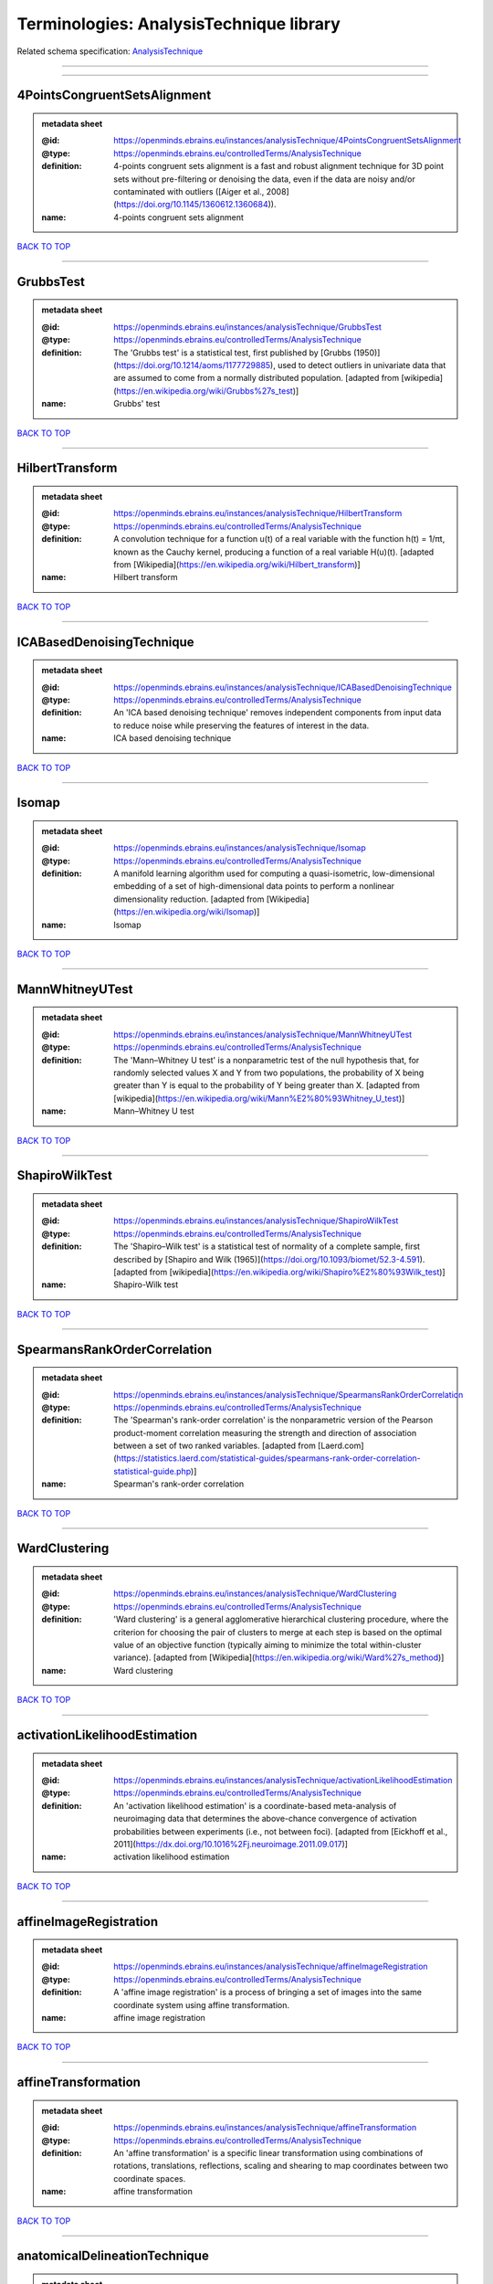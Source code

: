 ########################################
Terminologies: AnalysisTechnique library
########################################

Related schema specification: `AnalysisTechnique <https://openminds-documentation.readthedocs.io/en/v3.0/schema_specifications/controlledTerms/analysisTechnique.html>`_

------------

------------

4PointsCongruentSetsAlignment
-----------------------------

.. admonition:: metadata sheet

   :@id: https://openminds.ebrains.eu/instances/analysisTechnique/4PointsCongruentSetsAlignment
   :@type: https://openminds.ebrains.eu/controlledTerms/AnalysisTechnique
   :definition: 4-points congruent sets alignment is a fast and robust alignment technique for 3D point sets without pre-filtering or denoising the data, even if the data are noisy and/or contaminated with outliers ([Aiger et al., 2008](https://doi.org/10.1145/1360612.1360684)).
   :name: 4-points congruent sets alignment

`BACK TO TOP <Terminologies: AnalysisTechnique library_>`_

------------

GrubbsTest
----------

.. admonition:: metadata sheet

   :@id: https://openminds.ebrains.eu/instances/analysisTechnique/GrubbsTest
   :@type: https://openminds.ebrains.eu/controlledTerms/AnalysisTechnique
   :definition: The 'Grubbs test' is a statistical test, first published by [Grubbs (1950)](https://doi.org/10.1214/aoms/1177729885), used to detect outliers in univariate data that are assumed to come from a normally distributed population. [adapted from [wikipedia](https://en.wikipedia.org/wiki/Grubbs%27s_test)]
   :name: Grubbs' test

`BACK TO TOP <Terminologies: AnalysisTechnique library_>`_

------------

HilbertTransform
----------------

.. admonition:: metadata sheet

   :@id: https://openminds.ebrains.eu/instances/analysisTechnique/HilbertTransform
   :@type: https://openminds.ebrains.eu/controlledTerms/AnalysisTechnique
   :definition: A convolution technique for a function u(t) of a real variable with the function h(t) = 1/πt, known as the Cauchy kernel, producing a function of a real variable H(u)(t). [adapted from [Wikipedia](https://en.wikipedia.org/wiki/Hilbert_transform)]
   :name: Hilbert transform

`BACK TO TOP <Terminologies: AnalysisTechnique library_>`_

------------

ICABasedDenoisingTechnique
--------------------------

.. admonition:: metadata sheet

   :@id: https://openminds.ebrains.eu/instances/analysisTechnique/ICABasedDenoisingTechnique
   :@type: https://openminds.ebrains.eu/controlledTerms/AnalysisTechnique
   :definition: An 'ICA based denoising technique' removes independent components from input data to reduce noise while preserving the features of interest in the data.
   :name: ICA based denoising technique

`BACK TO TOP <Terminologies: AnalysisTechnique library_>`_

------------

Isomap
------

.. admonition:: metadata sheet

   :@id: https://openminds.ebrains.eu/instances/analysisTechnique/Isomap
   :@type: https://openminds.ebrains.eu/controlledTerms/AnalysisTechnique
   :definition: A manifold learning algorithm used for computing a quasi-isometric, low-dimensional embedding of a set of high-dimensional data points to perform a nonlinear dimensionality reduction. [adapted from [Wikipedia](https://en.wikipedia.org/wiki/Isomap)]
   :name: Isomap

`BACK TO TOP <Terminologies: AnalysisTechnique library_>`_

------------

MannWhitneyUTest
----------------

.. admonition:: metadata sheet

   :@id: https://openminds.ebrains.eu/instances/analysisTechnique/MannWhitneyUTest
   :@type: https://openminds.ebrains.eu/controlledTerms/AnalysisTechnique
   :definition: The 'Mann–Whitney U test' is a nonparametric test of the null hypothesis that, for randomly selected values X and Y from two populations, the probability of X being greater than Y is equal to the probability of Y being greater than X. [adapted from [wikipedia](https://en.wikipedia.org/wiki/Mann%E2%80%93Whitney_U_test)]
   :name: Mann–Whitney U test

`BACK TO TOP <Terminologies: AnalysisTechnique library_>`_

------------

ShapiroWilkTest
---------------

.. admonition:: metadata sheet

   :@id: https://openminds.ebrains.eu/instances/analysisTechnique/ShapiroWilkTest
   :@type: https://openminds.ebrains.eu/controlledTerms/AnalysisTechnique
   :definition: The 'Shapiro–Wilk test' is a statistical test of normality of a complete sample, first described by [Shapiro and Wilk (1965)](https://doi.org/10.1093/biomet/52.3-4.591). [adapted from [wikipedia](https://en.wikipedia.org/wiki/Shapiro%E2%80%93Wilk_test)]
   :name: Shapiro-Wilk test

`BACK TO TOP <Terminologies: AnalysisTechnique library_>`_

------------

SpearmansRankOrderCorrelation
-----------------------------

.. admonition:: metadata sheet

   :@id: https://openminds.ebrains.eu/instances/analysisTechnique/SpearmansRankOrderCorrelation
   :@type: https://openminds.ebrains.eu/controlledTerms/AnalysisTechnique
   :definition: The 'Spearman's rank-order correlation' is the nonparametric version of the Pearson product-moment correlation measuring the strength and direction of association between a set of two ranked variables. [adapted from [Laerd.com](https://statistics.laerd.com/statistical-guides/spearmans-rank-order-correlation-statistical-guide.php)]
   :name: Spearman's rank-order correlation

`BACK TO TOP <Terminologies: AnalysisTechnique library_>`_

------------

WardClustering
--------------

.. admonition:: metadata sheet

   :@id: https://openminds.ebrains.eu/instances/analysisTechnique/WardClustering
   :@type: https://openminds.ebrains.eu/controlledTerms/AnalysisTechnique
   :definition: 'Ward clustering' is a general agglomerative hierarchical clustering procedure, where the criterion for choosing the pair of clusters to merge at each step is based on the optimal value of an objective function (typically aiming to minimize the total within-cluster variance). [adapted from [Wikipedia](https://en.wikipedia.org/wiki/Ward%27s_method)]
   :name: Ward clustering

`BACK TO TOP <Terminologies: AnalysisTechnique library_>`_

------------

activationLikelihoodEstimation
------------------------------

.. admonition:: metadata sheet

   :@id: https://openminds.ebrains.eu/instances/analysisTechnique/activationLikelihoodEstimation
   :@type: https://openminds.ebrains.eu/controlledTerms/AnalysisTechnique
   :definition: An 'activation likelihood estimation' is a coordinate-based meta-analysis of neuroimaging data that determines the above-chance convergence of activation probabilities between experiments (i.e., not between foci). [adapted from [Eickhoff et al., 2011](https://dx.doi.org/10.1016%2Fj.neuroimage.2011.09.017)]
   :name: activation likelihood estimation

`BACK TO TOP <Terminologies: AnalysisTechnique library_>`_

------------

affineImageRegistration
-----------------------

.. admonition:: metadata sheet

   :@id: https://openminds.ebrains.eu/instances/analysisTechnique/affineImageRegistration
   :@type: https://openminds.ebrains.eu/controlledTerms/AnalysisTechnique
   :definition: A 'affine image registration' is a process of bringing a set of images into the same coordinate system using affine transformation.
   :name: affine image registration

`BACK TO TOP <Terminologies: AnalysisTechnique library_>`_

------------

affineTransformation
--------------------

.. admonition:: metadata sheet

   :@id: https://openminds.ebrains.eu/instances/analysisTechnique/affineTransformation
   :@type: https://openminds.ebrains.eu/controlledTerms/AnalysisTechnique
   :definition: An 'affine transformation' is a specific linear transformation using combinations of rotations, translations, reflections, scaling and shearing to map coordinates between two coordinate spaces.
   :name: affine transformation

`BACK TO TOP <Terminologies: AnalysisTechnique library_>`_

------------

anatomicalDelineationTechnique
------------------------------

.. admonition:: metadata sheet

   :@id: https://openminds.ebrains.eu/instances/analysisTechnique/anatomicalDelineationTechnique
   :@type: https://openminds.ebrains.eu/controlledTerms/AnalysisTechnique
   :name: anatomical delineation technique

`BACK TO TOP <Terminologies: AnalysisTechnique library_>`_

------------

averageLinkageClustering
------------------------

.. admonition:: metadata sheet

   :@id: https://openminds.ebrains.eu/instances/analysisTechnique/averageLinkageClustering
   :@type: https://openminds.ebrains.eu/controlledTerms/AnalysisTechnique
   :name: average linkage clustering

`BACK TO TOP <Terminologies: AnalysisTechnique library_>`_

------------

biasFieldCorrection
-------------------

.. admonition:: metadata sheet

   :@id: https://openminds.ebrains.eu/instances/analysisTechnique/biasFieldCorrection
   :@type: https://openminds.ebrains.eu/controlledTerms/AnalysisTechnique
   :definition: A 'bias field correction' is a mathematical technique to remove a corrupting, low frequency signal from magnetic resonance images. This bias field signal is typically caused by inhomogeneities in the magnetic ﬁelds of the magnetic resonance imaging machine.
   :name: bias field correction

`BACK TO TOP <Terminologies: AnalysisTechnique library_>`_

------------

bootstrapAggregating
--------------------

.. admonition:: metadata sheet

   :@id: https://openminds.ebrains.eu/instances/analysisTechnique/bootstrapAggregating
   :@type: https://openminds.ebrains.eu/controlledTerms/AnalysisTechnique
   :definition: A specialized machine learning ensemble meta-algorithm designed to improve the stability and accuracy of machine learning algorithms used in statistical classification and regression. [adapted from [Wikipedia](https://en.wikipedia.org/wiki/Bootstrap_aggregating)]
   :name: bootstrap aggregating

`BACK TO TOP <Terminologies: AnalysisTechnique library_>`_

------------

bootstrapping
-------------

.. admonition:: metadata sheet

   :@id: https://openminds.ebrains.eu/instances/analysisTechnique/bootstrapping
   :@type: https://openminds.ebrains.eu/controlledTerms/AnalysisTechnique
   :name: bootstrapping

`BACK TO TOP <Terminologies: AnalysisTechnique library_>`_

------------

boundaryBasedRegistration
-------------------------

.. admonition:: metadata sheet

   :@id: https://openminds.ebrains.eu/instances/analysisTechnique/boundaryBasedRegistration
   :@type: https://openminds.ebrains.eu/controlledTerms/AnalysisTechnique
   :definition: The term 'boundary-based registration' refers to feature based image registration methods which utilize a boundary which can be identified in the source and target image.
   :name: boundary-based registration

`BACK TO TOP <Terminologies: AnalysisTechnique library_>`_

------------

clusterAnalysis
---------------

.. admonition:: metadata sheet

   :@id: https://openminds.ebrains.eu/instances/analysisTechnique/clusterAnalysis
   :@type: https://openminds.ebrains.eu/controlledTerms/AnalysisTechnique
   :name: cluster analysis

`BACK TO TOP <Terminologies: AnalysisTechnique library_>`_

------------

combinedVolumeSurfaceRegistration
---------------------------------

.. admonition:: metadata sheet

   :@id: https://openminds.ebrains.eu/instances/analysisTechnique/combinedVolumeSurfaceRegistration
   :@type: https://openminds.ebrains.eu/controlledTerms/AnalysisTechnique
   :definition: The term 'combined volume-surface registration' refers to an image registration framework which utilizes information from the brain surface and the brain volume to perform the registration (cf. [Postelnicu et al. (2009)](https://doi.org/10.1109/TMI.2008.2004426)).
   :name: combined volume–surface registration

`BACK TO TOP <Terminologies: AnalysisTechnique library_>`_

------------

communicationProfiling
----------------------

.. admonition:: metadata sheet

   :@id: https://openminds.ebrains.eu/instances/analysisTechnique/communicationProfiling
   :@type: https://openminds.ebrains.eu/controlledTerms/AnalysisTechnique
   :name: communication profiling

`BACK TO TOP <Terminologies: AnalysisTechnique library_>`_

------------

conjunctionAnalysis
-------------------

.. admonition:: metadata sheet

   :@id: https://openminds.ebrains.eu/instances/analysisTechnique/conjunctionAnalysis
   :@type: https://openminds.ebrains.eu/controlledTerms/AnalysisTechnique
   :name: conjunction analysis

`BACK TO TOP <Terminologies: AnalysisTechnique library_>`_

------------

connected-componentAnalysis
---------------------------

.. admonition:: metadata sheet

   :@id: https://openminds.ebrains.eu/instances/analysisTechnique/connected-componentAnalysis
   :@type: https://openminds.ebrains.eu/controlledTerms/AnalysisTechnique
   :definition: 'connected-component analysis' is an algorithmic application of graph theory, where subsets of connected components are uniquely labeled based on a given heuristic. [adapted from: [wikipedia](https://en.wikipedia.org/wiki/Connected-component_labeling)]
   :name: connected-component analysis

`BACK TO TOP <Terminologies: AnalysisTechnique library_>`_

------------

connectivityBasedParcellationTechnique
--------------------------------------

.. admonition:: metadata sheet

   :@id: https://openminds.ebrains.eu/instances/analysisTechnique/connectivityBasedParcellationTechnique
   :@type: https://openminds.ebrains.eu/controlledTerms/AnalysisTechnique
   :name: connectivity based parcellation technique

`BACK TO TOP <Terminologies: AnalysisTechnique library_>`_

------------

convolution
-----------

.. admonition:: metadata sheet

   :@id: https://openminds.ebrains.eu/instances/analysisTechnique/convolution
   :@type: https://openminds.ebrains.eu/controlledTerms/AnalysisTechnique
   :definition: In functional analysis, 'convolution' is a mathematical operation on two functions (f and g) producing a third function (f * g) that expresses how the shape of one is modified by the other. [adapted from [wikipedia](https://en.wikipedia.org/wiki/Convolution)]
   :name: convolution

`BACK TO TOP <Terminologies: AnalysisTechnique library_>`_

------------

correlationAnalysis
-------------------

.. admonition:: metadata sheet

   :@id: https://openminds.ebrains.eu/instances/analysisTechnique/correlationAnalysis
   :@type: https://openminds.ebrains.eu/controlledTerms/AnalysisTechnique
   :name: correlation analysis

`BACK TO TOP <Terminologies: AnalysisTechnique library_>`_

------------

covarianceAnalysis
------------------

.. admonition:: metadata sheet

   :@id: https://openminds.ebrains.eu/instances/analysisTechnique/covarianceAnalysis
   :@type: https://openminds.ebrains.eu/controlledTerms/AnalysisTechnique
   :name: covariance analysis

`BACK TO TOP <Terminologies: AnalysisTechnique library_>`_

------------

currentSourceDensityAnalysis
----------------------------

.. admonition:: metadata sheet

   :@id: https://openminds.ebrains.eu/instances/analysisTechnique/currentSourceDensityAnalysis
   :@type: https://openminds.ebrains.eu/controlledTerms/AnalysisTechnique
   :name: current source density analysis

`BACK TO TOP <Terminologies: AnalysisTechnique library_>`_

------------

cytoarchitectonicMapping
------------------------

.. admonition:: metadata sheet

   :@id: https://openminds.ebrains.eu/instances/analysisTechnique/cytoarchitectonicMapping
   :@type: https://openminds.ebrains.eu/controlledTerms/AnalysisTechnique
   :definition: 'Cytoarchitectonic mapping' is a delineation technique that defines regional borders based on histological analysis of the cellular composition of the studied tissue.
   :name: cytoarchitectonic mapping

`BACK TO TOP <Terminologies: AnalysisTechnique library_>`_

------------

deepLearning
------------

.. admonition:: metadata sheet

   :@id: https://openminds.ebrains.eu/instances/analysisTechnique/deepLearning
   :@type: https://openminds.ebrains.eu/controlledTerms/AnalysisTechnique
   :name: deep learning

`BACK TO TOP <Terminologies: AnalysisTechnique library_>`_

------------

densityMeasurement
------------------

.. admonition:: metadata sheet

   :@id: https://openminds.ebrains.eu/instances/analysisTechnique/densityMeasurement
   :@type: https://openminds.ebrains.eu/controlledTerms/AnalysisTechnique
   :name: density measurement

`BACK TO TOP <Terminologies: AnalysisTechnique library_>`_

------------

dictionaryLearning
------------------

.. admonition:: metadata sheet

   :@id: https://openminds.ebrains.eu/instances/analysisTechnique/dictionaryLearning
   :@type: https://openminds.ebrains.eu/controlledTerms/AnalysisTechnique
   :definition: 'Dictionary learning' is a branch of signal processing and machine learning that aims at finding a frame (called dictionary) in which some training data admits a sparse representation.
   :name: dictionary learning

`BACK TO TOP <Terminologies: AnalysisTechnique library_>`_

------------

diffeomorphicRegistration
-------------------------

.. admonition:: metadata sheet

   :@id: https://openminds.ebrains.eu/instances/analysisTechnique/diffeomorphicRegistration
   :@type: https://openminds.ebrains.eu/controlledTerms/AnalysisTechnique
   :definition: 'Diffeomorphic registration' refers to a suite of algorithms that register or build correspondences between dense coordinate systems in medical imaging by ensuring the solutions are diffeomorphic.
   :name: diffeomorphic registration

`BACK TO TOP <Terminologies: AnalysisTechnique library_>`_

------------

dynamicCausalModeling
---------------------

.. admonition:: metadata sheet

   :@id: https://openminds.ebrains.eu/instances/analysisTechnique/dynamicCausalModeling
   :@type: https://openminds.ebrains.eu/controlledTerms/AnalysisTechnique
   :definition: An analysis framework for specifying non-linear state-space models in continuous time using stochastic or ordinary differential equations, for fitting them to data and comparing their evidence using Bayesian model comparison.[adapted from [Wikipedia](https://en.wikipedia.org/wiki/Dynamic_causal_modeling)]
   :interlexIdentifier: http://uri.interlex.org/base/ilx_0103618
   :name: dynamic causal modeling
   :preferredOntologyIdentifier: http://uri.interlex.org/ilx_0103618

`BACK TO TOP <Terminologies: AnalysisTechnique library_>`_

------------

eyeMovementAnalysis
-------------------

.. admonition:: metadata sheet

   :@id: https://openminds.ebrains.eu/instances/analysisTechnique/eyeMovementAnalysis
   :@type: https://openminds.ebrains.eu/controlledTerms/AnalysisTechnique
   :definition: 'Eye movement analysis' refers to a group of techniques used to analyze eye movements from video or images.
   :name: eye movement analysis

`BACK TO TOP <Terminologies: AnalysisTechnique library_>`_

------------

generalLinearModeling
---------------------

.. admonition:: metadata sheet

   :@id: https://openminds.ebrains.eu/instances/analysisTechnique/generalLinearModeling
   :@type: https://openminds.ebrains.eu/controlledTerms/AnalysisTechnique
   :name: general linear modeling

`BACK TO TOP <Terminologies: AnalysisTechnique library_>`_

------------

geneticCorrelationAnalysis
--------------------------

.. admonition:: metadata sheet

   :@id: https://openminds.ebrains.eu/instances/analysisTechnique/geneticCorrelationAnalysis
   :@type: https://openminds.ebrains.eu/controlledTerms/AnalysisTechnique
   :name: genetic correlation analysis

`BACK TO TOP <Terminologies: AnalysisTechnique library_>`_

------------

geneticRiskScore
----------------

.. admonition:: metadata sheet

   :@id: https://openminds.ebrains.eu/instances/analysisTechnique/geneticRiskScore
   :@type: https://openminds.ebrains.eu/controlledTerms/AnalysisTechnique
   :definition: A genetic risk score is an estimate of the cumulative contribution of genetic factors to a specific outcome of interest in an individual (Igo et al, 2019).
   :description: [described in: Igo, R. P., Jr, Kinzy, T. G., & Cooke Bailey, J. N. (2019). Genetic Risk Scores. Current protocols in human genetics, 104(1), e95. https://doi.org/10.1002/cphg.95]
   :name: genetic risk score

`BACK TO TOP <Terminologies: AnalysisTechnique library_>`_

------------

globalSignalRegression
----------------------

.. admonition:: metadata sheet

   :@id: https://openminds.ebrains.eu/instances/analysisTechnique/globalSignalRegression
   :@type: https://openminds.ebrains.eu/controlledTerms/AnalysisTechnique
   :definition: A 'global signal regression' is a denoising technique where the global signal is removed from the time series of each voxel through linear regression. [adapted from: [Murphy & Fox, 2017](https://dx.doi.org/10.1016%2Fj.neuroimage.2016.11.052)]
   :name: global signal regression

`BACK TO TOP <Terminologies: AnalysisTechnique library_>`_

------------

hierarchicalAgglomerativeClustering
-----------------------------------

.. admonition:: metadata sheet

   :@id: https://openminds.ebrains.eu/instances/analysisTechnique/hierarchicalAgglomerativeClustering
   :@type: https://openminds.ebrains.eu/controlledTerms/AnalysisTechnique
   :name: hierarchical agglomerative clustering

`BACK TO TOP <Terminologies: AnalysisTechnique library_>`_

------------

hierarchicalClustering
----------------------

.. admonition:: metadata sheet

   :@id: https://openminds.ebrains.eu/instances/analysisTechnique/hierarchicalClustering
   :@type: https://openminds.ebrains.eu/controlledTerms/AnalysisTechnique
   :name: hierarchical clustering

`BACK TO TOP <Terminologies: AnalysisTechnique library_>`_

------------

hierarchicalDivisiveClustering
------------------------------

.. admonition:: metadata sheet

   :@id: https://openminds.ebrains.eu/instances/analysisTechnique/hierarchicalDivisiveClustering
   :@type: https://openminds.ebrains.eu/controlledTerms/AnalysisTechnique
   :name: hierarchical divisive clustering

`BACK TO TOP <Terminologies: AnalysisTechnique library_>`_

------------

imageDistortionCorrection
-------------------------

.. admonition:: metadata sheet

   :@id: https://openminds.ebrains.eu/instances/analysisTechnique/imageDistortionCorrection
   :@type: https://openminds.ebrains.eu/controlledTerms/AnalysisTechnique
   :definition: 'Image distortion correction' is the general term for any image processing technique correcting optical or perspective aberrations of an image.
   :name: image distortion correction

`BACK TO TOP <Terminologies: AnalysisTechnique library_>`_

------------

imageRegistration
-----------------

.. admonition:: metadata sheet

   :@id: https://openminds.ebrains.eu/instances/analysisTechnique/imageRegistration
   :@type: https://openminds.ebrains.eu/controlledTerms/AnalysisTechnique
   :definition: An 'image registration' is a process of bringing a set of images into the same coordinate system.
   :name: image registration

`BACK TO TOP <Terminologies: AnalysisTechnique library_>`_

------------

independentComponentAnalysis
----------------------------

.. admonition:: metadata sheet

   :@id: https://openminds.ebrains.eu/instances/analysisTechnique/independentComponentAnalysis
   :@type: https://openminds.ebrains.eu/controlledTerms/AnalysisTechnique
   :name: independent component analysis

`BACK TO TOP <Terminologies: AnalysisTechnique library_>`_

------------

interSubjectAnalysis
--------------------

.. admonition:: metadata sheet

   :@id: https://openminds.ebrains.eu/instances/analysisTechnique/interSubjectAnalysis
   :@type: https://openminds.ebrains.eu/controlledTerms/AnalysisTechnique
   :name: inter-subject analysis

`BACK TO TOP <Terminologies: AnalysisTechnique library_>`_

------------

interpolation
-------------

.. admonition:: metadata sheet

   :@id: https://openminds.ebrains.eu/instances/analysisTechnique/interpolation
   :@type: https://openminds.ebrains.eu/controlledTerms/AnalysisTechnique
   :definition: An 'interpolation' is an analysis technique that delivers estimates for new data points based on a range of a discrete set of known data points.
   :name: interpolation

`BACK TO TOP <Terminologies: AnalysisTechnique library_>`_

------------

intraSubjectAnalysis
--------------------

.. admonition:: metadata sheet

   :@id: https://openminds.ebrains.eu/instances/analysisTechnique/intraSubjectAnalysis
   :@type: https://openminds.ebrains.eu/controlledTerms/AnalysisTechnique
   :name: intra-subject analysis

`BACK TO TOP <Terminologies: AnalysisTechnique library_>`_

------------

isometricMapping
----------------

.. admonition:: metadata sheet

   :@id: https://openminds.ebrains.eu/instances/analysisTechnique/isometricMapping
   :@type: https://openminds.ebrains.eu/controlledTerms/AnalysisTechnique
   :definition: A superclass of distance-preserving transformations between metric spaces, often used to reduce dimensionality of data by embedding one space into another. [adapted from [Wikipedia](https://en.wikipedia.org/wiki/Isometry)]
   :name: isometric mapping

`BACK TO TOP <Terminologies: AnalysisTechnique library_>`_

------------

k-meansClustering
-----------------

.. admonition:: metadata sheet

   :@id: https://openminds.ebrains.eu/instances/analysisTechnique/k-meansClustering
   :@type: https://openminds.ebrains.eu/controlledTerms/AnalysisTechnique
   :definition: 'k-means clustering' is a centroid-based cluster analysis technique that aims to partition n observations into a pre-defined number of k clusters by assigning each observation to the cluster with the nearest mean (centroid).
   :name: k-means clustering

`BACK TO TOP <Terminologies: AnalysisTechnique library_>`_

------------

linearImageRegistration
-----------------------

.. admonition:: metadata sheet

   :@id: https://openminds.ebrains.eu/instances/analysisTechnique/linearImageRegistration
   :@type: https://openminds.ebrains.eu/controlledTerms/AnalysisTechnique
   :definition: A 'linear image registration' is a process of bringing a set of images into the same coordinate system using linear transformation.
   :name: linear image registration

`BACK TO TOP <Terminologies: AnalysisTechnique library_>`_

------------

linearRegression
----------------

.. admonition:: metadata sheet

   :@id: https://openminds.ebrains.eu/instances/analysisTechnique/linearRegression
   :@type: https://openminds.ebrains.eu/controlledTerms/AnalysisTechnique
   :definition: A 'linear regression' is an analysis approach for modelling the linear relationship between a scalar response and one or more explanatory variables.
   :name: linear regression

`BACK TO TOP <Terminologies: AnalysisTechnique library_>`_

------------

linearTransformation
--------------------

.. admonition:: metadata sheet

   :@id: https://openminds.ebrains.eu/instances/analysisTechnique/linearTransformation
   :@type: https://openminds.ebrains.eu/controlledTerms/AnalysisTechnique
   :definition: A 'linear transformation' is a linear mathematical function to map coordinates between two different coordinate systems while preserving straight lines.
   :name: linear transformation

`BACK TO TOP <Terminologies: AnalysisTechnique library_>`_

------------

literatureMining
----------------

.. admonition:: metadata sheet

   :@id: https://openminds.ebrains.eu/instances/analysisTechnique/literatureMining
   :@type: https://openminds.ebrains.eu/controlledTerms/AnalysisTechnique
   :name: literature mining

`BACK TO TOP <Terminologies: AnalysisTechnique library_>`_

------------

macromolecularTissueVolumeImageProcessing
-----------------------------------------

.. admonition:: metadata sheet

   :@id: https://openminds.ebrains.eu/instances/analysisTechnique/macromolecularTissueVolumeImageProcessing
   :@type: https://openminds.ebrains.eu/controlledTerms/AnalysisTechnique
   :definition: Magnetic resonance imaging analysis technique that provides a quantitative estimate of the macromolecular tissue volume within the image. [adapted from [Mezer et al., (2013)](https://doi.org/10.1038/nm.3390)].
   :name: macromolecular tissue volume image processing

`BACK TO TOP <Terminologies: AnalysisTechnique library_>`_

------------

magnetizationTransferRatioImageProcessing
-----------------------------------------

.. admonition:: metadata sheet

   :@id: https://openminds.ebrains.eu/instances/analysisTechnique/magnetizationTransferRatioImageProcessing
   :@type: https://openminds.ebrains.eu/controlledTerms/AnalysisTechnique
   :name: magnetization transfer ratio image processing

`BACK TO TOP <Terminologies: AnalysisTechnique library_>`_

------------

magnetizationTransferSaturationImageProcessing
----------------------------------------------

.. admonition:: metadata sheet

   :@id: https://openminds.ebrains.eu/instances/analysisTechnique/magnetizationTransferSaturationImageProcessing
   :@type: https://openminds.ebrains.eu/controlledTerms/AnalysisTechnique
   :definition: Magnetization transfer estimation method that improves the contrast between white matter, gray matter, and cerebrospinal fluid, as well as the correlation with macromolecular content [adapted from [Longoni et al., (2023)](https://doi.org/10.1177/13524585221137500)].
   :name: magnetization transfer saturation image processing

`BACK TO TOP <Terminologies: AnalysisTechnique library_>`_

------------

manifoldLearning
----------------

.. admonition:: metadata sheet

   :@id: https://openminds.ebrains.eu/instances/analysisTechnique/manifoldLearning
   :@type: https://openminds.ebrains.eu/controlledTerms/AnalysisTechnique
   :definition: 'manifold learning' refers to a group of machine learning algorithms for non-linear dimensionality reduction of high-dimensionalty data.
   :name: manifold learning

`BACK TO TOP <Terminologies: AnalysisTechnique library_>`_

------------

massUnivariateAnalysis
----------------------

.. admonition:: metadata sheet

   :@id: https://openminds.ebrains.eu/instances/analysisTechnique/massUnivariateAnalysis
   :@type: https://openminds.ebrains.eu/controlledTerms/AnalysisTechnique
   :definition: A 'mass univariate analysis' is the statistical analysis of a massive number of simultaneously measured dependent variables via the performance of univariate hypothesis tests.
   :name: mass univariate analysis

`BACK TO TOP <Terminologies: AnalysisTechnique library_>`_

------------

maximumLikelihoodEstimation
---------------------------

.. admonition:: metadata sheet

   :@id: https://openminds.ebrains.eu/instances/analysisTechnique/maximumLikelihoodEstimation
   :@type: https://openminds.ebrains.eu/controlledTerms/AnalysisTechnique
   :definition: 'Maximum likelihood estimation' is a statistical analysis technique that estimates the parameters of an assumed probability distribution for some observed data by maximizing a likelihood function so that, under the assumed statistical model, the observed data is most probable. [adapted from [wikipedia](https://en.wikipedia.org/wiki/Maximum_likelihood_estimation)]
   :name: maximum likelihood estimation technique

`BACK TO TOP <Terminologies: AnalysisTechnique library_>`_

------------

maximumProbabilityProjection
----------------------------

.. admonition:: metadata sheet

   :@id: https://openminds.ebrains.eu/instances/analysisTechnique/maximumProbabilityProjection
   :@type: https://openminds.ebrains.eu/controlledTerms/AnalysisTechnique
   :name: maximum probability projection

`BACK TO TOP <Terminologies: AnalysisTechnique library_>`_

------------

metaAnalysis
------------

.. admonition:: metadata sheet

   :@id: https://openminds.ebrains.eu/instances/analysisTechnique/metaAnalysis
   :@type: https://openminds.ebrains.eu/controlledTerms/AnalysisTechnique
   :name: meta-analysis

`BACK TO TOP <Terminologies: AnalysisTechnique library_>`_

------------

metaAnalyticConnectivityModeling
--------------------------------

.. admonition:: metadata sheet

   :@id: https://openminds.ebrains.eu/instances/analysisTechnique/metaAnalyticConnectivityModeling
   :@type: https://openminds.ebrains.eu/controlledTerms/AnalysisTechnique
   :name: meta-analytic connectivity modeling

`BACK TO TOP <Terminologies: AnalysisTechnique library_>`_

------------

metadataParsing
---------------

.. admonition:: metadata sheet

   :@id: https://openminds.ebrains.eu/instances/analysisTechnique/metadataParsing
   :@type: https://openminds.ebrains.eu/controlledTerms/AnalysisTechnique
   :name: metadata parsing

`BACK TO TOP <Terminologies: AnalysisTechnique library_>`_

------------

modelBasedStimulationArtifactCorrection
---------------------------------------

.. admonition:: metadata sheet

   :@id: https://openminds.ebrains.eu/instances/analysisTechnique/modelBasedStimulationArtifactCorrection
   :@type: https://openminds.ebrains.eu/controlledTerms/AnalysisTechnique
   :definition: The 'model-based stimulation artifact correction' is a model-based analysis technique for removing stimulation artifacts from intracranial electroencephalography signals to uncover the cortico-cortical evoked potentials caused by the stimulation (cf. [Trebaul et al. (2016)](https://doi.org/10.1016/j.jneumeth.2016.03.002)).
   :name: model-based stimulation artifact correction

`BACK TO TOP <Terminologies: AnalysisTechnique library_>`_

------------

morphometry
-----------

.. admonition:: metadata sheet

   :@id: https://openminds.ebrains.eu/instances/analysisTechnique/morphometry
   :@type: https://openminds.ebrains.eu/controlledTerms/AnalysisTechnique
   :name: morphometry

`BACK TO TOP <Terminologies: AnalysisTechnique library_>`_

------------

motionAnalysis
--------------

.. admonition:: metadata sheet

   :@id: https://openminds.ebrains.eu/instances/analysisTechnique/motionAnalysis
   :@type: https://openminds.ebrains.eu/controlledTerms/AnalysisTechnique
   :definition: 'Motion analysis' refers to a group of analysis techniques used to measure from video/images the movement and/or position of an object, specimen, or anatomical parts of a specimen over a given period of time.
   :name: motion analysis

`BACK TO TOP <Terminologies: AnalysisTechnique library_>`_

------------

motionCorrection
----------------

.. admonition:: metadata sheet

   :@id: https://openminds.ebrains.eu/instances/analysisTechnique/motionCorrection
   :@type: https://openminds.ebrains.eu/controlledTerms/AnalysisTechnique
   :definition: 'Motion correction' is the general term for any preprocessing analysis technique used to correct for motion artifacts in imaging time-series.
   :name: motion correction

`BACK TO TOP <Terminologies: AnalysisTechnique library_>`_

------------

multi-scaleIndividualComponentClustering
----------------------------------------

.. admonition:: metadata sheet

   :@id: https://openminds.ebrains.eu/instances/analysisTechnique/multi-scaleIndividualComponentClustering
   :@type: https://openminds.ebrains.eu/controlledTerms/AnalysisTechnique
   :definition: 'multi-scale individual component clustering' is a multi-scale, unsupervised cluster analysis technique to group individual, independent components of a single-object/single-subject independent component analysis (ICA) from an object-pool/subject-pool (cf. [Naveau et al, 2012](https://doi.org/10.1007/s12021-012-9145-2)).
   :name: multi-scale individual component clustering

`BACK TO TOP <Terminologies: AnalysisTechnique library_>`_

------------

multiVoxelPatternAnalysis
-------------------------

.. admonition:: metadata sheet

   :@id: https://openminds.ebrains.eu/instances/analysisTechnique/multiVoxelPatternAnalysis
   :@type: https://openminds.ebrains.eu/controlledTerms/AnalysisTechnique
   :definition: A 'multi-voxel pattern analysis' is considered as a supervised classification problem where a classifier attempts to capture the relationships between spatial patterns of functional magnetic resonance imaging activity and experimental conditions ([Mahmoudi et al., 2012](https://doi.org/10.1155/2012/961257), [Davatzikos et al., 2005](https://doi.org/10.1016/j.neuroimage.2005.08.009)).
   :name: multi-voxel pattern analysis

`BACK TO TOP <Terminologies: AnalysisTechnique library_>`_

------------

multipleLinearRegression
------------------------

.. admonition:: metadata sheet

   :@id: https://openminds.ebrains.eu/instances/analysisTechnique/multipleLinearRegression
   :@type: https://openminds.ebrains.eu/controlledTerms/AnalysisTechnique
   :definition: A 'multiple linear regression' is a linear approach for modelling the relationship between a scalar response and multiple explanatory variables. [adapted from [wikipedia](https://en.wikipedia.org/wiki/Linear_regression)]
   :name: multiple linear regression

`BACK TO TOP <Terminologies: AnalysisTechnique library_>`_

------------

multivariateAnalysis
--------------------

.. admonition:: metadata sheet

   :@id: https://openminds.ebrains.eu/instances/analysisTechnique/multivariateAnalysis
   :@type: https://openminds.ebrains.eu/controlledTerms/AnalysisTechnique
   :definition: Any statistical analysis of data where multiple measurements are made on each experimental unit and where the relationships among multivariate measurements and their structure are important. [adapted from [Olkin and Sampson, 2001](https://doi.org/10.1016/B0-08-043076-7/00472-1)]
   :name: multivariate analysis

`BACK TO TOP <Terminologies: AnalysisTechnique library_>`_

------------

myelinWaterFractionImageProcessing
----------------------------------

.. admonition:: metadata sheet

   :@id: https://openminds.ebrains.eu/instances/analysisTechnique/myelinWaterFractionImageProcessing
   :@type: https://openminds.ebrains.eu/controlledTerms/AnalysisTechnique
   :name: myelin water fraction image processing

`BACK TO TOP <Terminologies: AnalysisTechnique library_>`_

------------

nonlinearImageRegistration
--------------------------

.. admonition:: metadata sheet

   :@id: https://openminds.ebrains.eu/instances/analysisTechnique/nonlinearImageRegistration
   :@type: https://openminds.ebrains.eu/controlledTerms/AnalysisTechnique
   :definition: A 'nonlinear image registration' is a process of bringing a set of images into the same coordinate system using nonlinear transformation.
   :name: nonlinear image registration

`BACK TO TOP <Terminologies: AnalysisTechnique library_>`_

------------

nonlinearTransformation
-----------------------

.. admonition:: metadata sheet

   :@id: https://openminds.ebrains.eu/instances/analysisTechnique/nonlinearTransformation
   :@type: https://openminds.ebrains.eu/controlledTerms/AnalysisTechnique
   :definition: A 'nonlinear transformation' is a mathematical function to map coordinates between two different coordinate systems, not preserving straight lines.
   :name: nonlinear transformation

`BACK TO TOP <Terminologies: AnalysisTechnique library_>`_

------------

nonrigidImageRegistration
-------------------------

.. admonition:: metadata sheet

   :@id: https://openminds.ebrains.eu/instances/analysisTechnique/nonrigidImageRegistration
   :@type: https://openminds.ebrains.eu/controlledTerms/AnalysisTechnique
   :definition: A 'nonrigid image registration' is a process of bringing a set of images into the same coordinate system using nonrigid transformation.
   :name: nonrigid image registration

`BACK TO TOP <Terminologies: AnalysisTechnique library_>`_

------------

nonrigidMotionCorrection
------------------------

.. admonition:: metadata sheet

   :@id: https://openminds.ebrains.eu/instances/analysisTechnique/nonrigidMotionCorrection
   :@type: https://openminds.ebrains.eu/controlledTerms/AnalysisTechnique
   :name: nonrigid motion correction

`BACK TO TOP <Terminologies: AnalysisTechnique library_>`_

------------

nonrigidTransformation
----------------------

.. admonition:: metadata sheet

   :@id: https://openminds.ebrains.eu/instances/analysisTechnique/nonrigidTransformation
   :@type: https://openminds.ebrains.eu/controlledTerms/AnalysisTechnique
   :definition: A 'nonrigid transformation' is a specific linear transformation using combinations of rotations, translations, reflections, scaling, shearing, and perspective projections to map coordinates between two coordinate spaces.
   :name: nonrigid transformation

`BACK TO TOP <Terminologies: AnalysisTechnique library_>`_

------------

nuisanceRegression
------------------

.. admonition:: metadata sheet

   :@id: https://openminds.ebrains.eu/instances/analysisTechnique/nuisanceRegression
   :@type: https://openminds.ebrains.eu/controlledTerms/AnalysisTechnique
   :definition: 'Nuisance regression' is an image processing technique which seeks to attenuate non-neural BOLD fluctuations from measurable noise sources such as scanner drift and head motion, as well as periodic physiological signals. [adapted from [Hallquist et al. 2013](https://doi.org/10.1016%2Fj.neuroimage.2013.05.116)]
   :name: nuisance regression

`BACK TO TOP <Terminologies: AnalysisTechnique library_>`_

------------

pathwayAnalysis
---------------

.. admonition:: metadata sheet

   :@id: https://openminds.ebrains.eu/instances/analysisTechnique/pathwayAnalysis
   :@type: https://openminds.ebrains.eu/controlledTerms/AnalysisTechnique
   :definition: A 'pathway analysis' refers to a group of techniques that aim to discover what biological themes, and which biomolecules, are crucial to understand biological pathways of (typically) high-throughput biological data (adapted from [García-Campos et al., 2015](https://doi.org/10.3389/fphys.2015.00383)).
   :interlexIdentifier: http://uri.interlex.org/base/ilx_0778897
   :name: pathway analysis
   :preferredOntologyIdentifier: http://edamontology.org/operation_3928

`BACK TO TOP <Terminologies: AnalysisTechnique library_>`_

------------

performanceProfiling
--------------------

.. admonition:: metadata sheet

   :@id: https://openminds.ebrains.eu/instances/analysisTechnique/performanceProfiling
   :@type: https://openminds.ebrains.eu/controlledTerms/AnalysisTechnique
   :name: performance profiling

`BACK TO TOP <Terminologies: AnalysisTechnique library_>`_

------------

phaseSynchronizationAnalysis
----------------------------

.. admonition:: metadata sheet

   :@id: https://openminds.ebrains.eu/instances/analysisTechnique/phaseSynchronizationAnalysis
   :@type: https://openminds.ebrains.eu/controlledTerms/AnalysisTechnique
   :definition: A 'phase synchronization analysis' detects and quantifies synchronization between two time series.
   :name: phase synchronization analysis

`BACK TO TOP <Terminologies: AnalysisTechnique library_>`_

------------

principalComponentAnalysis
--------------------------

.. admonition:: metadata sheet

   :@id: https://openminds.ebrains.eu/instances/analysisTechnique/principalComponentAnalysis
   :@type: https://openminds.ebrains.eu/controlledTerms/AnalysisTechnique
   :definition: A 'principal component analysis' is a statistical technique for reducing the dimensionality of a dataset by linearly transforming the data into a new coordinate system where (most of) the variation in the data can be described with fewer dimensions than the initial data. [adapted from [wikipedia](https://en.wikipedia.org/wiki/Principal_component_analysis)]
   :name: principal component analysis

`BACK TO TOP <Terminologies: AnalysisTechnique library_>`_

------------

probabilisticAnatomicalParcellationTechnique
--------------------------------------------

.. admonition:: metadata sheet

   :@id: https://openminds.ebrains.eu/instances/analysisTechnique/probabilisticAnatomicalParcellationTechnique
   :@type: https://openminds.ebrains.eu/controlledTerms/AnalysisTechnique
   :name: probabilistic anatomical parcellation technique

`BACK TO TOP <Terminologies: AnalysisTechnique library_>`_

------------

probabilisticDiffusionTractography
----------------------------------

.. admonition:: metadata sheet

   :@id: https://openminds.ebrains.eu/instances/analysisTechnique/probabilisticDiffusionTractography
   :@type: https://openminds.ebrains.eu/controlledTerms/AnalysisTechnique
   :name: probabilistic diffusion tractography

`BACK TO TOP <Terminologies: AnalysisTechnique library_>`_

------------

qualitativeAnalysis
-------------------

.. admonition:: metadata sheet

   :@id: https://openminds.ebrains.eu/instances/analysisTechnique/qualitativeAnalysis
   :@type: https://openminds.ebrains.eu/controlledTerms/AnalysisTechnique
   :definition: 'Qualitative analysis' uses subjective judgment to analyze data based on non-quantifiable information. The resulting data are typically nonnumerical.
   :name: qualitative analysis

`BACK TO TOP <Terminologies: AnalysisTechnique library_>`_

------------

quantitativeAnalysis
--------------------

.. admonition:: metadata sheet

   :@id: https://openminds.ebrains.eu/instances/analysisTechnique/quantitativeAnalysis
   :@type: https://openminds.ebrains.eu/controlledTerms/AnalysisTechnique
   :name: quantitative analysis

`BACK TO TOP <Terminologies: AnalysisTechnique library_>`_

------------

ratiometry
----------

.. admonition:: metadata sheet

   :@id: https://openminds.ebrains.eu/instances/analysisTechnique/ratiometry
   :@type: https://openminds.ebrains.eu/controlledTerms/AnalysisTechnique
   :definition: Quantitative analysis technique utilizing the ratio of two signals or responses obtained from a sample.
   :name: ratiometry

`BACK TO TOP <Terminologies: AnalysisTechnique library_>`_

------------

reconstructionTechnique
-----------------------

.. admonition:: metadata sheet

   :@id: https://openminds.ebrains.eu/instances/analysisTechnique/reconstructionTechnique
   :@type: https://openminds.ebrains.eu/controlledTerms/AnalysisTechnique
   :definition: A 'reconstruction technique' is able to re-build, re-assemble, re-create, or re-imagine something by applying (often mathematical) principles to physical evidence.
   :name: reconstruction technique

`BACK TO TOP <Terminologies: AnalysisTechnique library_>`_

------------

rigidImageRegistration
----------------------

.. admonition:: metadata sheet

   :@id: https://openminds.ebrains.eu/instances/analysisTechnique/rigidImageRegistration
   :@type: https://openminds.ebrains.eu/controlledTerms/AnalysisTechnique
   :definition: A 'rigid image registration' is a process of bringing a set of images into the same coordinate system using rigid transformation.
   :name: rigid image registration

`BACK TO TOP <Terminologies: AnalysisTechnique library_>`_

------------

rigidMotionCorrection
---------------------

.. admonition:: metadata sheet

   :@id: https://openminds.ebrains.eu/instances/analysisTechnique/rigidMotionCorrection
   :@type: https://openminds.ebrains.eu/controlledTerms/AnalysisTechnique
   :name: rigid motion correction

`BACK TO TOP <Terminologies: AnalysisTechnique library_>`_

------------

rigidTransformation
-------------------

.. admonition:: metadata sheet

   :@id: https://openminds.ebrains.eu/instances/analysisTechnique/rigidTransformation
   :@type: https://openminds.ebrains.eu/controlledTerms/AnalysisTechnique
   :definition: A 'rigid transformation' is a specific linear transformation using combinations of rotations, translations, and reflections to map coordinates between two coordinate spaces, leaving the object congruent.
   :name: rigid transformation

`BACK TO TOP <Terminologies: AnalysisTechnique library_>`_

------------

seed-basedCorrelationAnalysis
-----------------------------

.. admonition:: metadata sheet

   :@id: https://openminds.ebrains.eu/instances/analysisTechnique/seed-basedCorrelationAnalysis
   :@type: https://openminds.ebrains.eu/controlledTerms/AnalysisTechnique
   :name: seed-based correlation analysis

`BACK TO TOP <Terminologies: AnalysisTechnique library_>`_

------------

semanticAnchoring
-----------------

.. admonition:: metadata sheet

   :@id: https://openminds.ebrains.eu/instances/analysisTechnique/semanticAnchoring
   :@type: https://openminds.ebrains.eu/controlledTerms/AnalysisTechnique
   :name: semantic anchoring

`BACK TO TOP <Terminologies: AnalysisTechnique library_>`_

------------

semiquantitativeAnalysis
------------------------

.. admonition:: metadata sheet

   :@id: https://openminds.ebrains.eu/instances/analysisTechnique/semiquantitativeAnalysis
   :@type: https://openminds.ebrains.eu/controlledTerms/AnalysisTechnique
   :definition: An analysis technique which constitutes or involves less than quantitative precision.
   :name: semiquantitative analysis

`BACK TO TOP <Terminologies: AnalysisTechnique library_>`_

------------

signalFilteringTechnique
------------------------

.. admonition:: metadata sheet

   :@id: https://openminds.ebrains.eu/instances/analysisTechnique/signalFilteringTechnique
   :@type: https://openminds.ebrains.eu/controlledTerms/AnalysisTechnique
   :definition: 'Signal filtering' is a signal processing technique used to remove or suppress unwanted components or features (e.g., certain frequencies) from a measured signal. [adapted from [wikipedia](https://en.wikipedia.org/wiki/Filter_(signal_processing))]
   :interlexIdentifier: http://uri.interlex.org/ilx_0739623
   :name: signal filtering technique
   :preferredOntologyIdentifier: http://uri.interlex.org/tgbugs/uris/indexes/ontologies/methods/151

`BACK TO TOP <Terminologies: AnalysisTechnique library_>`_

------------

signalProcessingTechnique
-------------------------

.. admonition:: metadata sheet

   :@id: https://openminds.ebrains.eu/instances/analysisTechnique/signalProcessingTechnique
   :@type: https://openminds.ebrains.eu/controlledTerms/AnalysisTechnique
   :definition: 'Signal processing' refers to a class of analysis techniques used to improve transmission, storage efficiency and subjective quality as well as to emphasize or detect components of interest in a measured signal. [adapted from [wikipedia](https://en.wikipedia.org/wiki/Signal_processing)]
   :interlexIdentifier: http://uri.interlex.org/ilx_0739633
   :name: signal processing technique
   :preferredOntologyIdentifier: http://uri.interlex.org/tgbugs/uris/readable/technique/sigproc

`BACK TO TOP <Terminologies: AnalysisTechnique library_>`_

------------

sliceTimingCorrection
---------------------

.. admonition:: metadata sheet

   :@id: https://openminds.ebrains.eu/instances/analysisTechnique/sliceTimingCorrection
   :@type: https://openminds.ebrains.eu/controlledTerms/AnalysisTechnique
   :definition: 'Slice timing correction' is a preprocessing technique applied to functional magnetic resonance image data in order to correct for temporal offsets between 2D image slices during the data acquisition. [adapted from [Parker and Razlighi, 2019](https://doi.org/10.3389/fnins.2019.00821)]
   :name: slice timing correction

`BACK TO TOP <Terminologies: AnalysisTechnique library_>`_

------------

spectralPowerAutoSegmentationTechnique
--------------------------------------

.. admonition:: metadata sheet

   :@id: https://openminds.ebrains.eu/instances/analysisTechnique/spectralPowerAutoSegmentationTechnique
   :@type: https://openminds.ebrains.eu/controlledTerms/AnalysisTechnique
   :definition: A 'spectral power auto-segmentation technique' makes use of the power spectrum along the time axis of individual pixels or voxels in an image to automatically generate a segmentation.
   :name: spectral power auto-segmentation technique

`BACK TO TOP <Terminologies: AnalysisTechnique library_>`_

------------

spikeSorting
------------

.. admonition:: metadata sheet

   :@id: https://openminds.ebrains.eu/instances/analysisTechnique/spikeSorting
   :@type: https://openminds.ebrains.eu/controlledTerms/AnalysisTechnique
   :definition: 'Spike sorting' is a class of techniques used in the analysis of extracellular electrophysiological data to extract the activity of one or more neurons from the background electrical noise by making use of the typical waveforms action potentials (spikes) create in the recorded neuronal signal.
   :interlexIdentifier: http://uri.interlex.org/base/ilx_0739628
   :name: spike sorting

`BACK TO TOP <Terminologies: AnalysisTechnique library_>`_

------------

stochasticOnlineMatrixFactorization
-----------------------------------

.. admonition:: metadata sheet

   :@id: https://openminds.ebrains.eu/instances/analysisTechnique/stochasticOnlineMatrixFactorization
   :@type: https://openminds.ebrains.eu/controlledTerms/AnalysisTechnique
   :definition: 'Stochastic online matrix factorization' is a matrix-factorization algorithm that scales to input matrices with both huge number of rows and columns [(Mensch et al., 2018)](https://doi.org/10.1109/TSP.2017.2752697).
   :name: stochastic online matrix factorization

`BACK TO TOP <Terminologies: AnalysisTechnique library_>`_

------------

structuralCovarianceAnalysis
----------------------------

.. admonition:: metadata sheet

   :@id: https://openminds.ebrains.eu/instances/analysisTechnique/structuralCovarianceAnalysis
   :@type: https://openminds.ebrains.eu/controlledTerms/AnalysisTechnique
   :name: structural covariance analysis

`BACK TO TOP <Terminologies: AnalysisTechnique library_>`_

------------

supportVectorMachineClassifier
------------------------------

.. admonition:: metadata sheet

   :@id: https://openminds.ebrains.eu/instances/analysisTechnique/supportVectorMachineClassifier
   :@type: https://openminds.ebrains.eu/controlledTerms/AnalysisTechnique
   :definition: A 'support-vector machine classifier' is a supervised machine learning technique that analyzes data for classification.
   :name: support-vector machine classifier

`BACK TO TOP <Terminologies: AnalysisTechnique library_>`_

------------

supportVectorMachineRegression
------------------------------

.. admonition:: metadata sheet

   :@id: https://openminds.ebrains.eu/instances/analysisTechnique/supportVectorMachineRegression
   :@type: https://openminds.ebrains.eu/controlledTerms/AnalysisTechnique
   :definition: A 'Support-Vector Regression Algorithm' is a supervised machine learning technique used to estimate the relationship between a dependent and a number of independent variables.
   :name: support-vector regression algorithm

`BACK TO TOP <Terminologies: AnalysisTechnique library_>`_

------------

surfaceProjection
-----------------

.. admonition:: metadata sheet

   :@id: https://openminds.ebrains.eu/instances/analysisTechnique/surfaceProjection
   :@type: https://openminds.ebrains.eu/controlledTerms/AnalysisTechnique
   :name: surface projection

`BACK TO TOP <Terminologies: AnalysisTechnique library_>`_

------------

temporalFiltering
-----------------

.. admonition:: metadata sheet

   :@id: https://openminds.ebrains.eu/instances/analysisTechnique/temporalFiltering
   :@type: https://openminds.ebrains.eu/controlledTerms/AnalysisTechnique
   :definition: 'Temporal filtering' is a functional image signal processing technique that aims to remove or attenuate frequencies that vary along the time axis of the raw signal. [adapted from [Wikibooks](https://en.wikibooks.org/wiki/Neuroimaging_Data_Processing/Processing/Steps/Temporal_Filtering)]
   :name: temporal filtering

`BACK TO TOP <Terminologies: AnalysisTechnique library_>`_

------------

tractography
------------

.. admonition:: metadata sheet

   :@id: https://openminds.ebrains.eu/instances/analysisTechnique/tractography
   :@type: https://openminds.ebrains.eu/controlledTerms/AnalysisTechnique
   :name: tractography

`BACK TO TOP <Terminologies: AnalysisTechnique library_>`_

------------

transformation
--------------

.. admonition:: metadata sheet

   :@id: https://openminds.ebrains.eu/instances/analysisTechnique/transformation
   :@type: https://openminds.ebrains.eu/controlledTerms/AnalysisTechnique
   :definition: A 'transformation' is a mathematical function to map coordinates between two different coordinate systems.
   :name: transformation

`BACK TO TOP <Terminologies: AnalysisTechnique library_>`_

------------

univariateAnalysis
------------------

.. admonition:: metadata sheet

   :@id: https://openminds.ebrains.eu/instances/analysisTechnique/univariateAnalysis
   :@type: https://openminds.ebrains.eu/controlledTerms/AnalysisTechnique
   :definition: Any statistical analysis that is carried out on only one (dependent) variable of the data to summarize or describe that variable. [adapted from [Dandilands, 2014](https://doi.org/10.1007/978-94-007-0753-5_3108)]
   :name: univariate analysis

`BACK TO TOP <Terminologies: AnalysisTechnique library_>`_

------------

videoAnnotation
---------------

.. admonition:: metadata sheet

   :@id: https://openminds.ebrains.eu/instances/analysisTechnique/videoAnnotation
   :@type: https://openminds.ebrains.eu/controlledTerms/AnalysisTechnique
   :name: video annotation

`BACK TO TOP <Terminologies: AnalysisTechnique library_>`_

------------

voxel-basedMorphometry
----------------------

.. admonition:: metadata sheet

   :@id: https://openminds.ebrains.eu/instances/analysisTechnique/voxel-basedMorphometry
   :@type: https://openminds.ebrains.eu/controlledTerms/AnalysisTechnique
   :name: voxel-based morphometry

`BACK TO TOP <Terminologies: AnalysisTechnique library_>`_

------------

zScoreAnalysis
--------------

.. admonition:: metadata sheet

   :@id: https://openminds.ebrains.eu/instances/analysisTechnique/zScoreAnalysis
   :@type: https://openminds.ebrains.eu/controlledTerms/AnalysisTechnique
   :definition: The 'z-score analysis' is a statistical normalization technique where the z-score is calculated by subtracting the population mean from an individual raw score (observed data point) and dividing the difference by the population standard deviation. [adapted from [Wikipedia](https://en.wikipedia.org/wiki/Standard_score)]
   :name: z-score analysis

`BACK TO TOP <Terminologies: AnalysisTechnique library_>`_

------------


